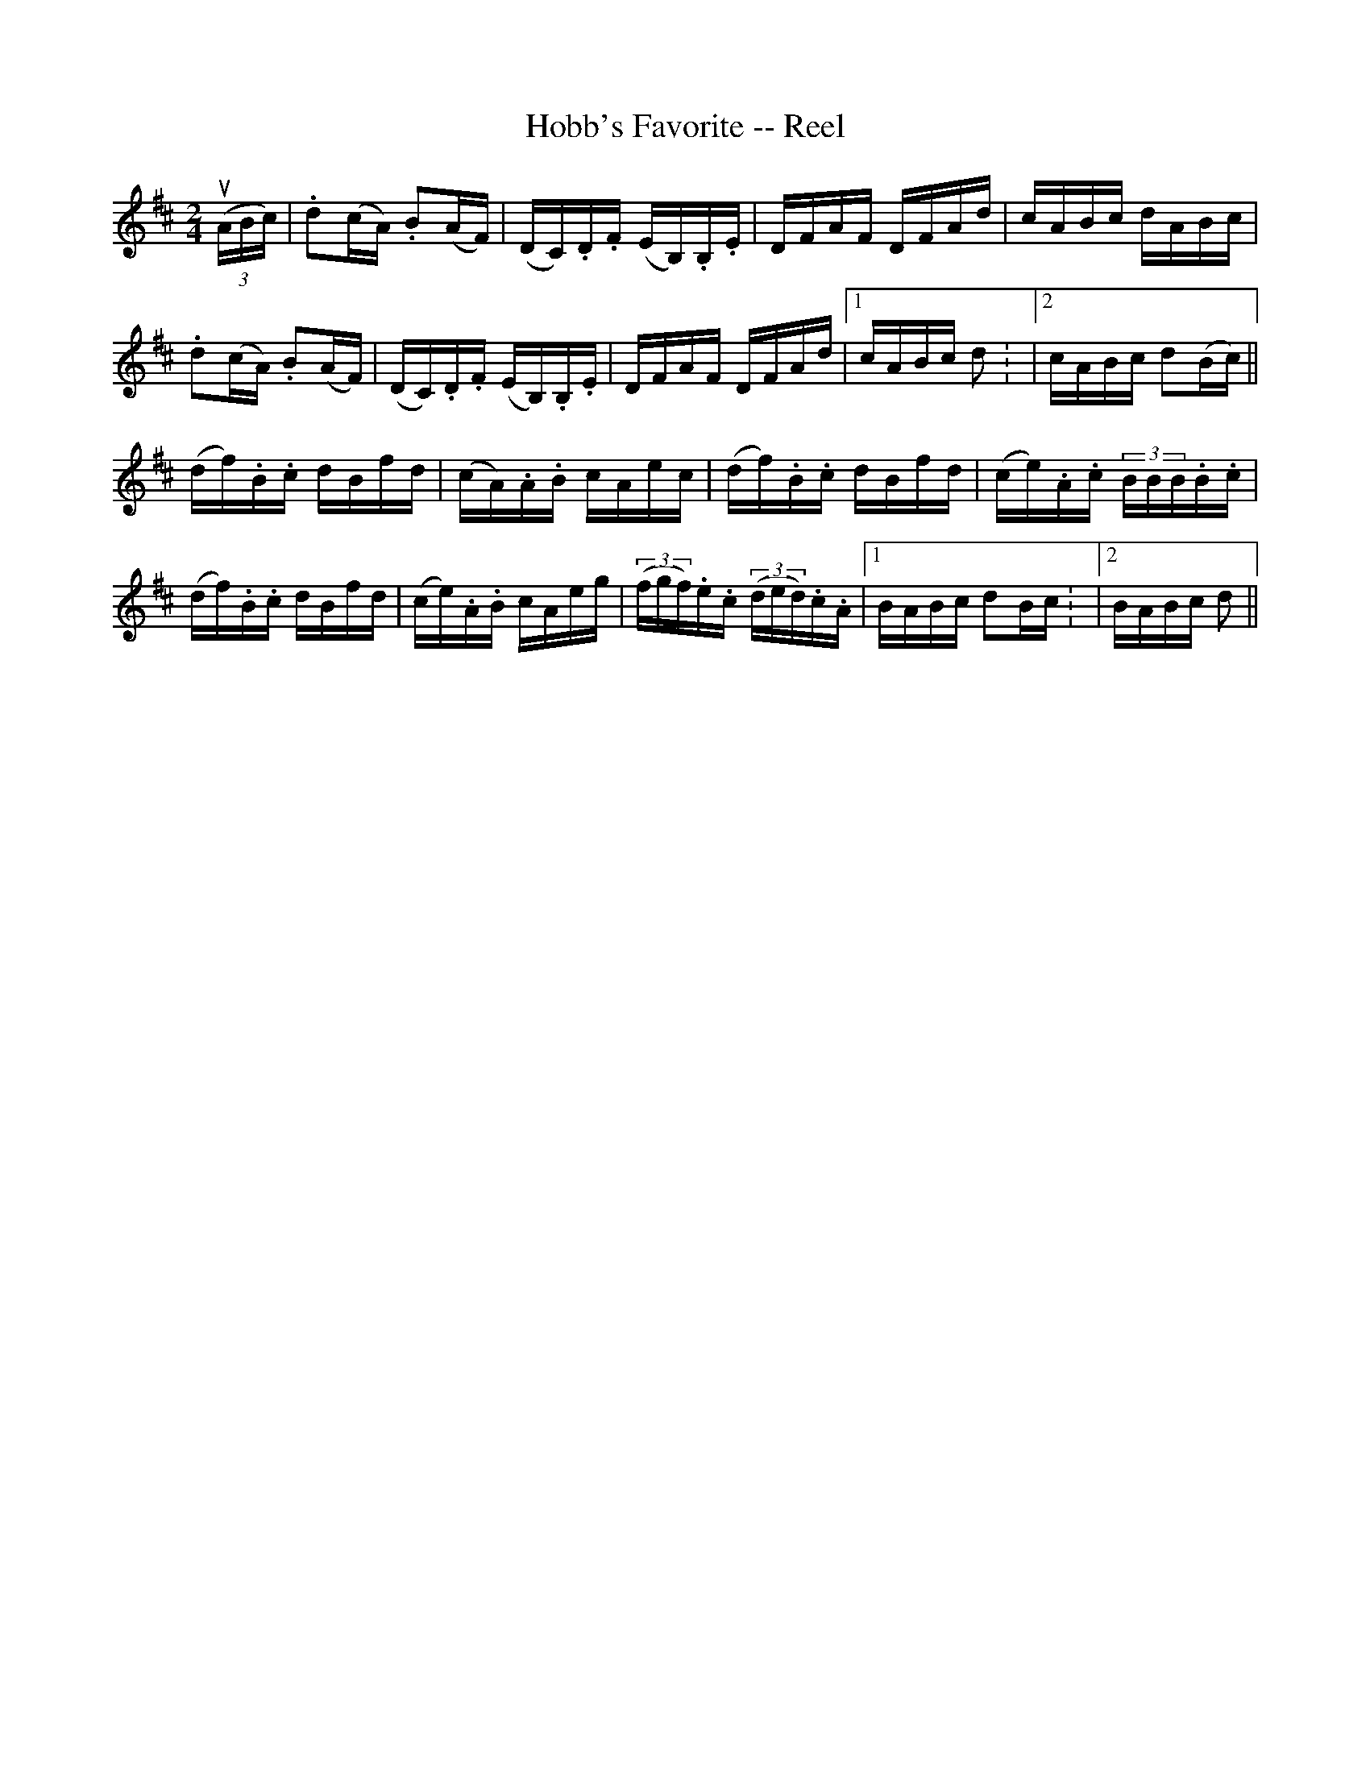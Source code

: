 X: 1
T:Hobb's Favorite -- Reel
M:2/4
L:1/16
R:reel
B:Ryan's Mammoth Collection
Z:Contributed by Ray Davies,  ray:davies99.freeserve.co.uk=0D
K:D
u((3ABc) | .d2(cA) .B2(AF) | (DC).D.F (EB,).B,.E | DFAF DFAd | cABc dABc |
.d2(cA) .B2(AF) | (DC).D.F (EB,).B,.E | DFAF DFAd |1 cABc d2: |2 cABc d2(Bc) ||
(df).B.c dBfd | (cA).A.B cAec | (df).B.c dBfd | (ce).A.c (3BBB.B.c | 
(df).B.c dBfd | (ce).A.B cAeg | ((3fgf).e.c ((3ded).c.A |1 BABc d2Bc: |2 BABc d2 ||
